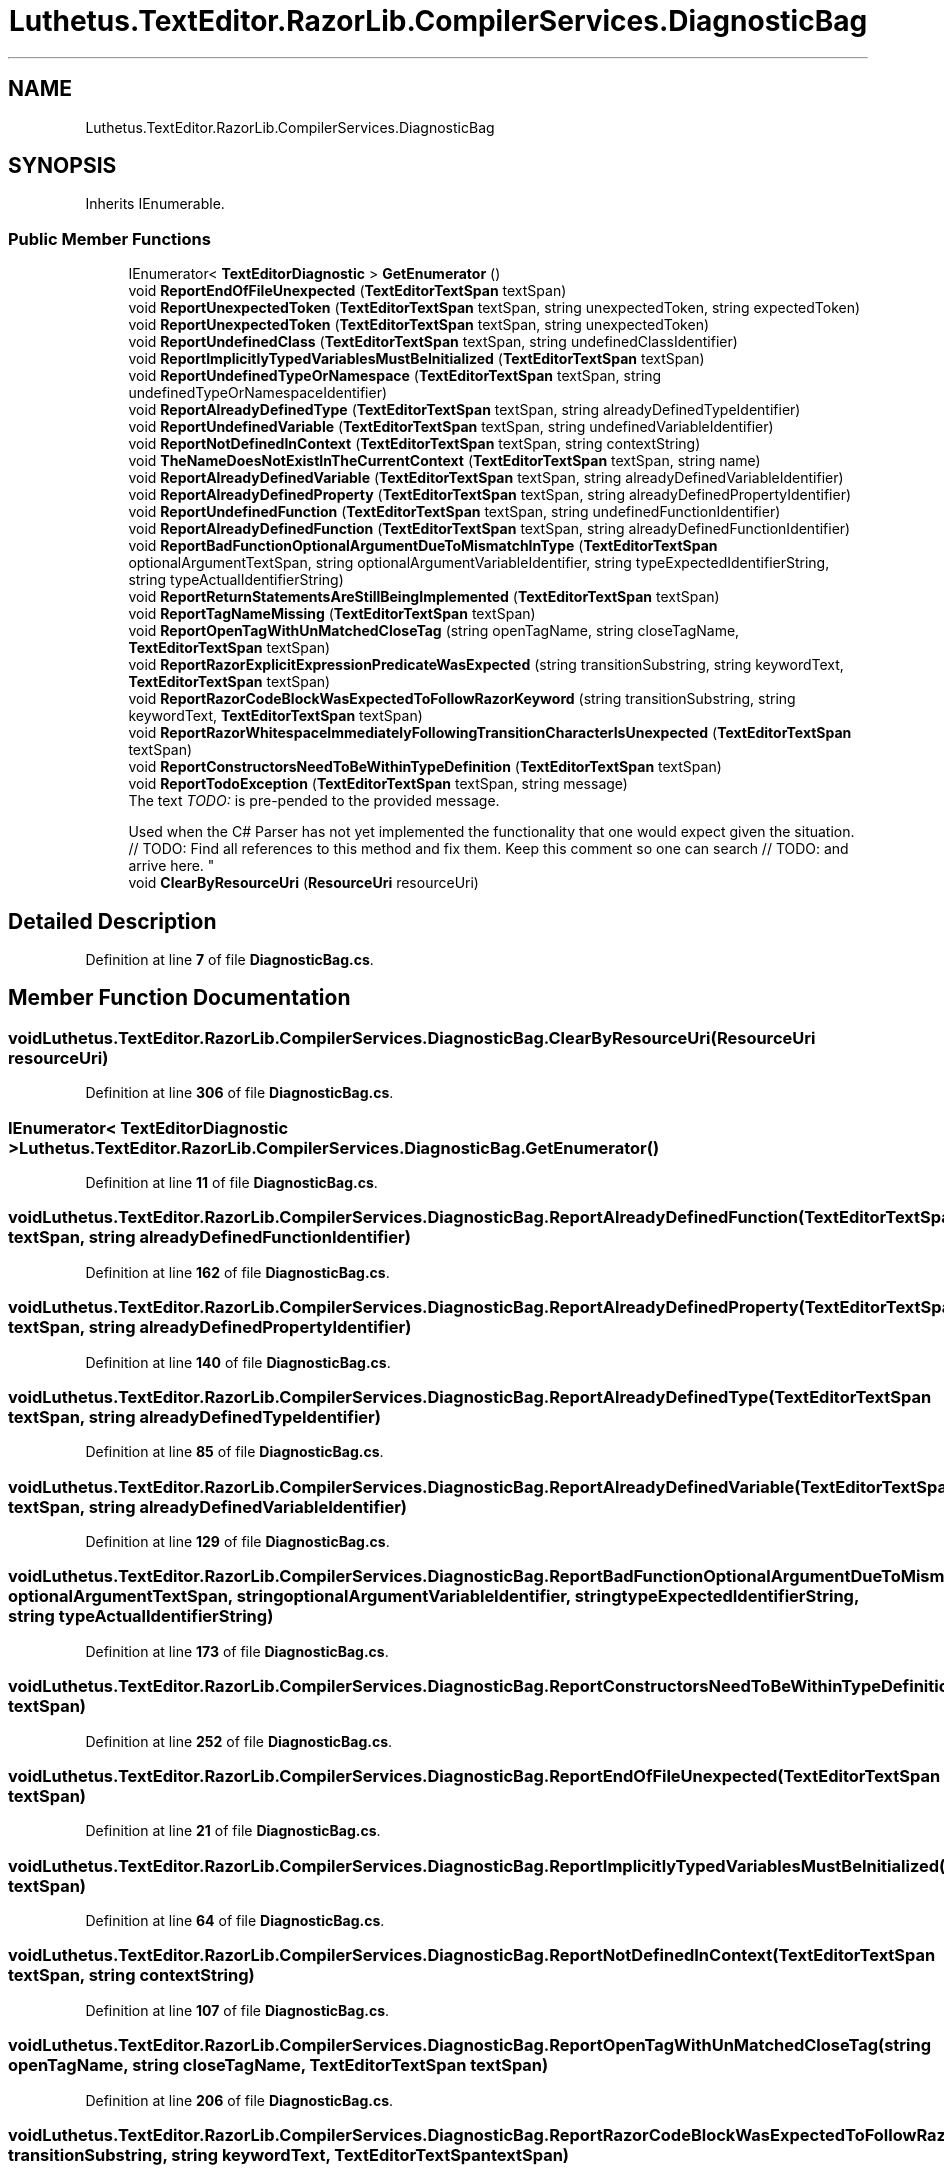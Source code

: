 .TH "Luthetus.TextEditor.RazorLib.CompilerServices.DiagnosticBag" 3 "Version 1.0.0" "Luthetus.Ide" \" -*- nroff -*-
.ad l
.nh
.SH NAME
Luthetus.TextEditor.RazorLib.CompilerServices.DiagnosticBag
.SH SYNOPSIS
.br
.PP
.PP
Inherits IEnumerable\&.
.SS "Public Member Functions"

.in +1c
.ti -1c
.RI "IEnumerator< \fBTextEditorDiagnostic\fP > \fBGetEnumerator\fP ()"
.br
.ti -1c
.RI "void \fBReportEndOfFileUnexpected\fP (\fBTextEditorTextSpan\fP textSpan)"
.br
.ti -1c
.RI "void \fBReportUnexpectedToken\fP (\fBTextEditorTextSpan\fP textSpan, string unexpectedToken, string expectedToken)"
.br
.ti -1c
.RI "void \fBReportUnexpectedToken\fP (\fBTextEditorTextSpan\fP textSpan, string unexpectedToken)"
.br
.ti -1c
.RI "void \fBReportUndefinedClass\fP (\fBTextEditorTextSpan\fP textSpan, string undefinedClassIdentifier)"
.br
.ti -1c
.RI "void \fBReportImplicitlyTypedVariablesMustBeInitialized\fP (\fBTextEditorTextSpan\fP textSpan)"
.br
.ti -1c
.RI "void \fBReportUndefinedTypeOrNamespace\fP (\fBTextEditorTextSpan\fP textSpan, string undefinedTypeOrNamespaceIdentifier)"
.br
.ti -1c
.RI "void \fBReportAlreadyDefinedType\fP (\fBTextEditorTextSpan\fP textSpan, string alreadyDefinedTypeIdentifier)"
.br
.ti -1c
.RI "void \fBReportUndefinedVariable\fP (\fBTextEditorTextSpan\fP textSpan, string undefinedVariableIdentifier)"
.br
.ti -1c
.RI "void \fBReportNotDefinedInContext\fP (\fBTextEditorTextSpan\fP textSpan, string contextString)"
.br
.ti -1c
.RI "void \fBTheNameDoesNotExistInTheCurrentContext\fP (\fBTextEditorTextSpan\fP textSpan, string name)"
.br
.ti -1c
.RI "void \fBReportAlreadyDefinedVariable\fP (\fBTextEditorTextSpan\fP textSpan, string alreadyDefinedVariableIdentifier)"
.br
.ti -1c
.RI "void \fBReportAlreadyDefinedProperty\fP (\fBTextEditorTextSpan\fP textSpan, string alreadyDefinedPropertyIdentifier)"
.br
.ti -1c
.RI "void \fBReportUndefinedFunction\fP (\fBTextEditorTextSpan\fP textSpan, string undefinedFunctionIdentifier)"
.br
.ti -1c
.RI "void \fBReportAlreadyDefinedFunction\fP (\fBTextEditorTextSpan\fP textSpan, string alreadyDefinedFunctionIdentifier)"
.br
.ti -1c
.RI "void \fBReportBadFunctionOptionalArgumentDueToMismatchInType\fP (\fBTextEditorTextSpan\fP optionalArgumentTextSpan, string optionalArgumentVariableIdentifier, string typeExpectedIdentifierString, string typeActualIdentifierString)"
.br
.ti -1c
.RI "void \fBReportReturnStatementsAreStillBeingImplemented\fP (\fBTextEditorTextSpan\fP textSpan)"
.br
.ti -1c
.RI "void \fBReportTagNameMissing\fP (\fBTextEditorTextSpan\fP textSpan)"
.br
.ti -1c
.RI "void \fBReportOpenTagWithUnMatchedCloseTag\fP (string openTagName, string closeTagName, \fBTextEditorTextSpan\fP textSpan)"
.br
.ti -1c
.RI "void \fBReportRazorExplicitExpressionPredicateWasExpected\fP (string transitionSubstring, string keywordText, \fBTextEditorTextSpan\fP textSpan)"
.br
.ti -1c
.RI "void \fBReportRazorCodeBlockWasExpectedToFollowRazorKeyword\fP (string transitionSubstring, string keywordText, \fBTextEditorTextSpan\fP textSpan)"
.br
.ti -1c
.RI "void \fBReportRazorWhitespaceImmediatelyFollowingTransitionCharacterIsUnexpected\fP (\fBTextEditorTextSpan\fP textSpan)"
.br
.ti -1c
.RI "void \fBReportConstructorsNeedToBeWithinTypeDefinition\fP (\fBTextEditorTextSpan\fP textSpan)"
.br
.ti -1c
.RI "void \fBReportTodoException\fP (\fBTextEditorTextSpan\fP textSpan, string message)"
.br
.RI "The text "TODO: " is pre-pended to the provided message\&.
.br

.br
 Used when the C# Parser has not yet implemented the functionality that one would expect given the situation\&. 
.br
 // TODO: Find all references to this method and fix them\&. Keep this comment so one can search // TODO: and arrive here\&. "
.ti -1c
.RI "void \fBClearByResourceUri\fP (\fBResourceUri\fP resourceUri)"
.br
.in -1c
.SH "Detailed Description"
.PP 
Definition at line \fB7\fP of file \fBDiagnosticBag\&.cs\fP\&.
.SH "Member Function Documentation"
.PP 
.SS "void Luthetus\&.TextEditor\&.RazorLib\&.CompilerServices\&.DiagnosticBag\&.ClearByResourceUri (\fBResourceUri\fP resourceUri)"

.PP
Definition at line \fB306\fP of file \fBDiagnosticBag\&.cs\fP\&.
.SS "IEnumerator< \fBTextEditorDiagnostic\fP > Luthetus\&.TextEditor\&.RazorLib\&.CompilerServices\&.DiagnosticBag\&.GetEnumerator ()"

.PP
Definition at line \fB11\fP of file \fBDiagnosticBag\&.cs\fP\&.
.SS "void Luthetus\&.TextEditor\&.RazorLib\&.CompilerServices\&.DiagnosticBag\&.ReportAlreadyDefinedFunction (\fBTextEditorTextSpan\fP textSpan, string alreadyDefinedFunctionIdentifier)"

.PP
Definition at line \fB162\fP of file \fBDiagnosticBag\&.cs\fP\&.
.SS "void Luthetus\&.TextEditor\&.RazorLib\&.CompilerServices\&.DiagnosticBag\&.ReportAlreadyDefinedProperty (\fBTextEditorTextSpan\fP textSpan, string alreadyDefinedPropertyIdentifier)"

.PP
Definition at line \fB140\fP of file \fBDiagnosticBag\&.cs\fP\&.
.SS "void Luthetus\&.TextEditor\&.RazorLib\&.CompilerServices\&.DiagnosticBag\&.ReportAlreadyDefinedType (\fBTextEditorTextSpan\fP textSpan, string alreadyDefinedTypeIdentifier)"

.PP
Definition at line \fB85\fP of file \fBDiagnosticBag\&.cs\fP\&.
.SS "void Luthetus\&.TextEditor\&.RazorLib\&.CompilerServices\&.DiagnosticBag\&.ReportAlreadyDefinedVariable (\fBTextEditorTextSpan\fP textSpan, string alreadyDefinedVariableIdentifier)"

.PP
Definition at line \fB129\fP of file \fBDiagnosticBag\&.cs\fP\&.
.SS "void Luthetus\&.TextEditor\&.RazorLib\&.CompilerServices\&.DiagnosticBag\&.ReportBadFunctionOptionalArgumentDueToMismatchInType (\fBTextEditorTextSpan\fP optionalArgumentTextSpan, string optionalArgumentVariableIdentifier, string typeExpectedIdentifierString, string typeActualIdentifierString)"

.PP
Definition at line \fB173\fP of file \fBDiagnosticBag\&.cs\fP\&.
.SS "void Luthetus\&.TextEditor\&.RazorLib\&.CompilerServices\&.DiagnosticBag\&.ReportConstructorsNeedToBeWithinTypeDefinition (\fBTextEditorTextSpan\fP textSpan)"

.PP
Definition at line \fB252\fP of file \fBDiagnosticBag\&.cs\fP\&.
.SS "void Luthetus\&.TextEditor\&.RazorLib\&.CompilerServices\&.DiagnosticBag\&.ReportEndOfFileUnexpected (\fBTextEditorTextSpan\fP textSpan)"

.PP
Definition at line \fB21\fP of file \fBDiagnosticBag\&.cs\fP\&.
.SS "void Luthetus\&.TextEditor\&.RazorLib\&.CompilerServices\&.DiagnosticBag\&.ReportImplicitlyTypedVariablesMustBeInitialized (\fBTextEditorTextSpan\fP textSpan)"

.PP
Definition at line \fB64\fP of file \fBDiagnosticBag\&.cs\fP\&.
.SS "void Luthetus\&.TextEditor\&.RazorLib\&.CompilerServices\&.DiagnosticBag\&.ReportNotDefinedInContext (\fBTextEditorTextSpan\fP textSpan, string contextString)"

.PP
Definition at line \fB107\fP of file \fBDiagnosticBag\&.cs\fP\&.
.SS "void Luthetus\&.TextEditor\&.RazorLib\&.CompilerServices\&.DiagnosticBag\&.ReportOpenTagWithUnMatchedCloseTag (string openTagName, string closeTagName, \fBTextEditorTextSpan\fP textSpan)"

.PP
Definition at line \fB206\fP of file \fBDiagnosticBag\&.cs\fP\&.
.SS "void Luthetus\&.TextEditor\&.RazorLib\&.CompilerServices\&.DiagnosticBag\&.ReportRazorCodeBlockWasExpectedToFollowRazorKeyword (string transitionSubstring, string keywordText, \fBTextEditorTextSpan\fP textSpan)"

.PP
Definition at line \fB230\fP of file \fBDiagnosticBag\&.cs\fP\&.
.SS "void Luthetus\&.TextEditor\&.RazorLib\&.CompilerServices\&.DiagnosticBag\&.ReportRazorExplicitExpressionPredicateWasExpected (string transitionSubstring, string keywordText, \fBTextEditorTextSpan\fP textSpan)"

.PP
Definition at line \fB218\fP of file \fBDiagnosticBag\&.cs\fP\&.
.SS "void Luthetus\&.TextEditor\&.RazorLib\&.CompilerServices\&.DiagnosticBag\&.ReportRazorWhitespaceImmediatelyFollowingTransitionCharacterIsUnexpected (\fBTextEditorTextSpan\fP textSpan)"

.PP
Definition at line \fB242\fP of file \fBDiagnosticBag\&.cs\fP\&.
.SS "void Luthetus\&.TextEditor\&.RazorLib\&.CompilerServices\&.DiagnosticBag\&.ReportReturnStatementsAreStillBeingImplemented (\fBTextEditorTextSpan\fP textSpan)"

.PP
Definition at line \fB188\fP of file \fBDiagnosticBag\&.cs\fP\&.
.SS "void Luthetus\&.TextEditor\&.RazorLib\&.CompilerServices\&.DiagnosticBag\&.ReportTagNameMissing (\fBTextEditorTextSpan\fP textSpan)"

.PP
Definition at line \fB197\fP of file \fBDiagnosticBag\&.cs\fP\&.
.SS "void Luthetus\&.TextEditor\&.RazorLib\&.CompilerServices\&.DiagnosticBag\&.ReportTodoException (\fBTextEditorTextSpan\fP textSpan, string message)"

.PP
The text "TODO: " is pre-pended to the provided message\&.
.br

.br
 Used when the C# Parser has not yet implemented the functionality that one would expect given the situation\&. 
.br
 // TODO: Find all references to this method and fix them\&. Keep this comment so one can search // TODO: and arrive here\&. 
.PP
Definition at line \fB269\fP of file \fBDiagnosticBag\&.cs\fP\&.
.SS "void Luthetus\&.TextEditor\&.RazorLib\&.CompilerServices\&.DiagnosticBag\&.ReportUndefinedClass (\fBTextEditorTextSpan\fP textSpan, string undefinedClassIdentifier)"

.PP
Definition at line \fB53\fP of file \fBDiagnosticBag\&.cs\fP\&.
.SS "void Luthetus\&.TextEditor\&.RazorLib\&.CompilerServices\&.DiagnosticBag\&.ReportUndefinedFunction (\fBTextEditorTextSpan\fP textSpan, string undefinedFunctionIdentifier)"

.PP
Definition at line \fB151\fP of file \fBDiagnosticBag\&.cs\fP\&.
.SS "void Luthetus\&.TextEditor\&.RazorLib\&.CompilerServices\&.DiagnosticBag\&.ReportUndefinedTypeOrNamespace (\fBTextEditorTextSpan\fP textSpan, string undefinedTypeOrNamespaceIdentifier)"

.PP
Definition at line \fB74\fP of file \fBDiagnosticBag\&.cs\fP\&.
.SS "void Luthetus\&.TextEditor\&.RazorLib\&.CompilerServices\&.DiagnosticBag\&.ReportUndefinedVariable (\fBTextEditorTextSpan\fP textSpan, string undefinedVariableIdentifier)"

.PP
Definition at line \fB96\fP of file \fBDiagnosticBag\&.cs\fP\&.
.SS "void Luthetus\&.TextEditor\&.RazorLib\&.CompilerServices\&.DiagnosticBag\&.ReportUnexpectedToken (\fBTextEditorTextSpan\fP textSpan, string unexpectedToken)"

.PP
Definition at line \fB42\fP of file \fBDiagnosticBag\&.cs\fP\&.
.SS "void Luthetus\&.TextEditor\&.RazorLib\&.CompilerServices\&.DiagnosticBag\&.ReportUnexpectedToken (\fBTextEditorTextSpan\fP textSpan, string unexpectedToken, string expectedToken)"

.PP
Definition at line \fB30\fP of file \fBDiagnosticBag\&.cs\fP\&.
.SS "void Luthetus\&.TextEditor\&.RazorLib\&.CompilerServices\&.DiagnosticBag\&.TheNameDoesNotExistInTheCurrentContext (\fBTextEditorTextSpan\fP textSpan, string name)"

.PP
Definition at line \fB118\fP of file \fBDiagnosticBag\&.cs\fP\&.

.SH "Author"
.PP 
Generated automatically by Doxygen for Luthetus\&.Ide from the source code\&.
